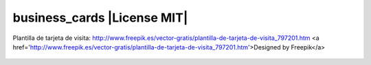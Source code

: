 business_cards |License MIT|
==========================

Plantilla de tarjeta de visita: http://www.freepik.es/vector-gratis/plantilla-de-tarjeta-de-visita_797201.htm
<a href='http://www.freepik.es/vector-gratis/plantilla-de-tarjeta-de-visita_797201.htm'>Designed by Freepik</a>

    .. image:: https://github.com/tuaplicacionpropia/business_cards/raw/master/samples/plantilla-de-tarjeta-de-visita_23-2147515225.jpg
        :alt: Plantilla de tarjeta de visita
        :width: 30%
        :align: center
